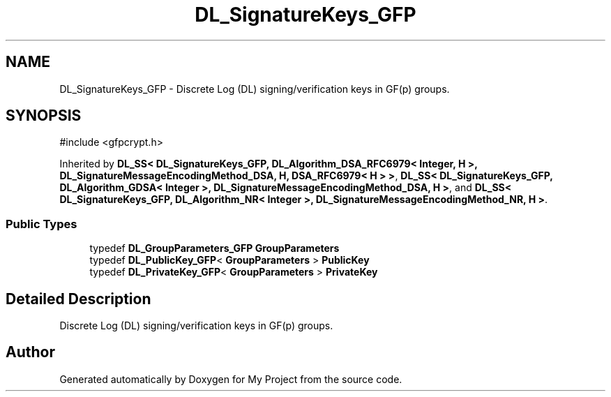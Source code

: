 .TH "DL_SignatureKeys_GFP" 3 "My Project" \" -*- nroff -*-
.ad l
.nh
.SH NAME
DL_SignatureKeys_GFP \- Discrete Log (DL) signing/verification keys in GF(p) groups\&.  

.SH SYNOPSIS
.br
.PP
.PP
\fR#include <gfpcrypt\&.h>\fP
.PP
Inherited by \fBDL_SS< DL_SignatureKeys_GFP, DL_Algorithm_DSA_RFC6979< Integer, H >, DL_SignatureMessageEncodingMethod_DSA, H, DSA_RFC6979< H > >\fP, \fBDL_SS< DL_SignatureKeys_GFP, DL_Algorithm_GDSA< Integer >, DL_SignatureMessageEncodingMethod_DSA, H >\fP, and \fBDL_SS< DL_SignatureKeys_GFP, DL_Algorithm_NR< Integer >, DL_SignatureMessageEncodingMethod_NR, H >\fP\&.
.SS "Public Types"

.in +1c
.ti -1c
.RI "typedef \fBDL_GroupParameters_GFP\fP \fBGroupParameters\fP"
.br
.ti -1c
.RI "typedef \fBDL_PublicKey_GFP\fP< \fBGroupParameters\fP > \fBPublicKey\fP"
.br
.ti -1c
.RI "typedef \fBDL_PrivateKey_GFP\fP< \fBGroupParameters\fP > \fBPrivateKey\fP"
.br
.in -1c
.SH "Detailed Description"
.PP 
Discrete Log (DL) signing/verification keys in GF(p) groups\&. 

.SH "Author"
.PP 
Generated automatically by Doxygen for My Project from the source code\&.
